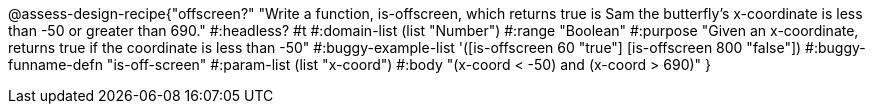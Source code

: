 @assess-design-recipe{"offscreen?"
"Write a function, is-offscreen, which returns true is Sam the butterfly's x-coordinate is less than -50 or greater than 690."
    #:headless? #t
	#:domain-list (list "Number")
	#:range "Boolean"
	#:purpose "Given an x-coordinate, returns true if the coordinate is less than -50"
	#:buggy-example-list 
	'([is-offscreen 60 "true"]
	  [is-offscreen 800 "false"])
	#:buggy-funname-defn "is-off-screen"
	#:param-list (list "x-coord")
	#:body "(x-coord < -50) and (x-coord > 690)"
}
                       
                                
